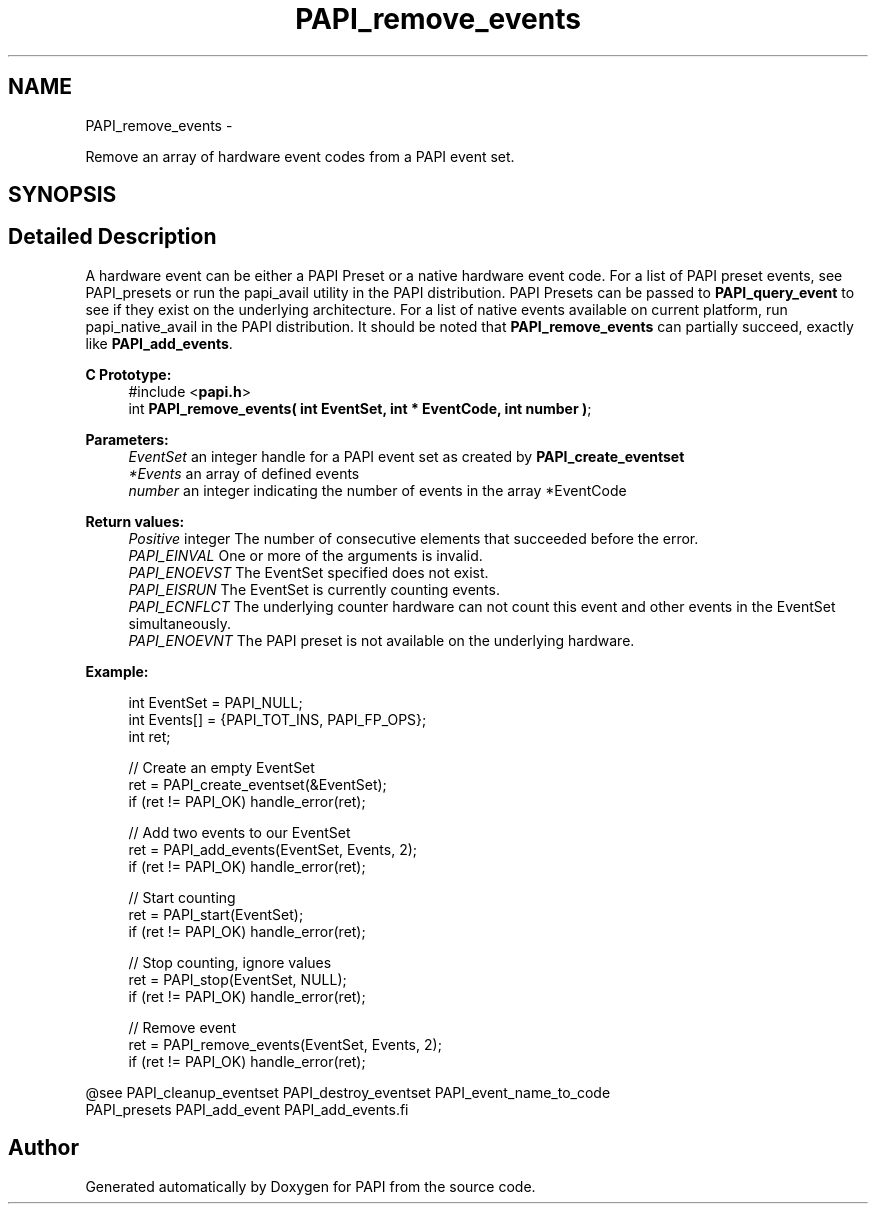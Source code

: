.TH "PAPI_remove_events" 3 "Wed Apr 19 2023" "Version 7.0.1.0" "PAPI" \" -*- nroff -*-
.ad l
.nh
.SH NAME
PAPI_remove_events \- 
.PP
Remove an array of hardware event codes from a PAPI event set\&.  

.SH SYNOPSIS
.br
.PP
.SH "Detailed Description"
.PP 
A hardware event can be either a PAPI Preset or a native hardware event code\&. For a list of PAPI preset events, see PAPI_presets or run the papi_avail utility in the PAPI distribution\&. PAPI Presets can be passed to \fBPAPI_query_event\fP to see if they exist on the underlying architecture\&. For a list of native events available on current platform, run papi_native_avail in the PAPI distribution\&. It should be noted that \fBPAPI_remove_events\fP can partially succeed, exactly like \fBPAPI_add_events\fP\&.
.PP
\fBC Prototype:\fP
.RS 4
#include <\fBpapi\&.h\fP> 
.br
 int \fBPAPI_remove_events( int  EventSet, int * EventCode, int  number )\fP;
.RE
.PP
\fBParameters:\fP
.RS 4
\fIEventSet\fP an integer handle for a PAPI event set as created by \fBPAPI_create_eventset\fP 
.br
\fI*Events\fP an array of defined events 
.br
\fInumber\fP an integer indicating the number of events in the array *EventCode
.RE
.PP
\fBReturn values:\fP
.RS 4
\fIPositive\fP integer The number of consecutive elements that succeeded before the error\&. 
.br
\fIPAPI_EINVAL\fP One or more of the arguments is invalid\&. 
.br
\fIPAPI_ENOEVST\fP The EventSet specified does not exist\&. 
.br
\fIPAPI_EISRUN\fP The EventSet is currently counting events\&. 
.br
\fIPAPI_ECNFLCT\fP The underlying counter hardware can not count this event and other events in the EventSet simultaneously\&. 
.br
\fIPAPI_ENOEVNT\fP The PAPI preset is not available on the underlying hardware\&.
.RE
.PP
\fBExample:\fP
.RS 4

.PP
.nf
int EventSet = PAPI_NULL;
int Events[] = {PAPI_TOT_INS, PAPI_FP_OPS};
int ret;
 
 // Create an empty EventSet
ret = PAPI_create_eventset(&EventSet);
if (ret != PAPI_OK) handle_error(ret);

// Add two events to our EventSet
ret = PAPI_add_events(EventSet, Events, 2);
if (ret != PAPI_OK) handle_error(ret);

// Start counting
ret = PAPI_start(EventSet);
if (ret != PAPI_OK) handle_error(ret);

// Stop counting, ignore values
ret = PAPI_stop(EventSet, NULL);
if (ret != PAPI_OK) handle_error(ret);

// Remove event
ret = PAPI_remove_events(EventSet, Events, 2);
if (ret != PAPI_OK) handle_error(ret);

.fi
.PP
.RE
.PP
.PP
.nf
@see PAPI_cleanup_eventset PAPI_destroy_eventset PAPI_event_name_to_code 
    PAPI_presets PAPI_add_event PAPI_add_events.fi
.PP
 

.SH "Author"
.PP 
Generated automatically by Doxygen for PAPI from the source code\&.
